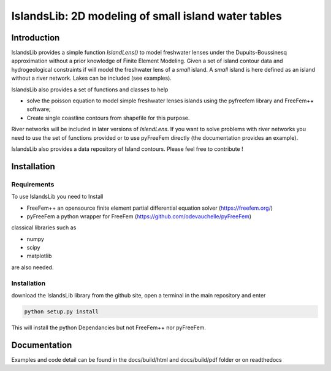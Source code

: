 ====================================================
IslandsLib: 2D modeling of small island water tables
====================================================

Introduction
============

IslandsLib provides a simple function `IslandLens()` to model freshwater lenses under the Dupuits-Boussinesq approximation 
without a prior knowledge of Finite Element Modeling. 
Given a set of island contour data and hydrogeological constraints if will model the freshwater lens of a *small* island. 
A *small* island is here defined as an island without a river network. Lakes can be included (see examples).

IslandsLib also provides a set of functions and classes to help 

* solve the poisson equation to model simple freshwater lenses  islands using the pyfreefem library and FreeFem++ software; 
* Create single coastline contours from shapefile for this purpose.

River networks will be included in  later versions of `IslendLens`. If you want to solve problems with river networks 
you need to use the set of functions provided or to use pyFreeFem directly (the documentation provides an example).

IslandsLib also provides a data repository of Island contours. Please feel free to contribute !


Installation
============

Requirements
------------

To use IslandsLib you need to Install

* FreeFem++ an opensource finite element partial differential equation solver (https://freefem.org/)
* pyFreeFem a python wrapper for FreeFem (https://github.com/odevauchelle/pyFreeFem)

classical libraries such as 

* numpy
* scipy
* matplotlib

are also needed.

Installation
------------

download the IslandsLib library from the github site, open a terminal in the main repository and enter

.. code:: bash 

    python setup.py install

This will install the python Dependancies but not FreeFem++ nor pyFreeFem.

Documentation
=============

Examples and code detail can be found in the docs/build/html and docs/build/pdf folder or on readthedocs